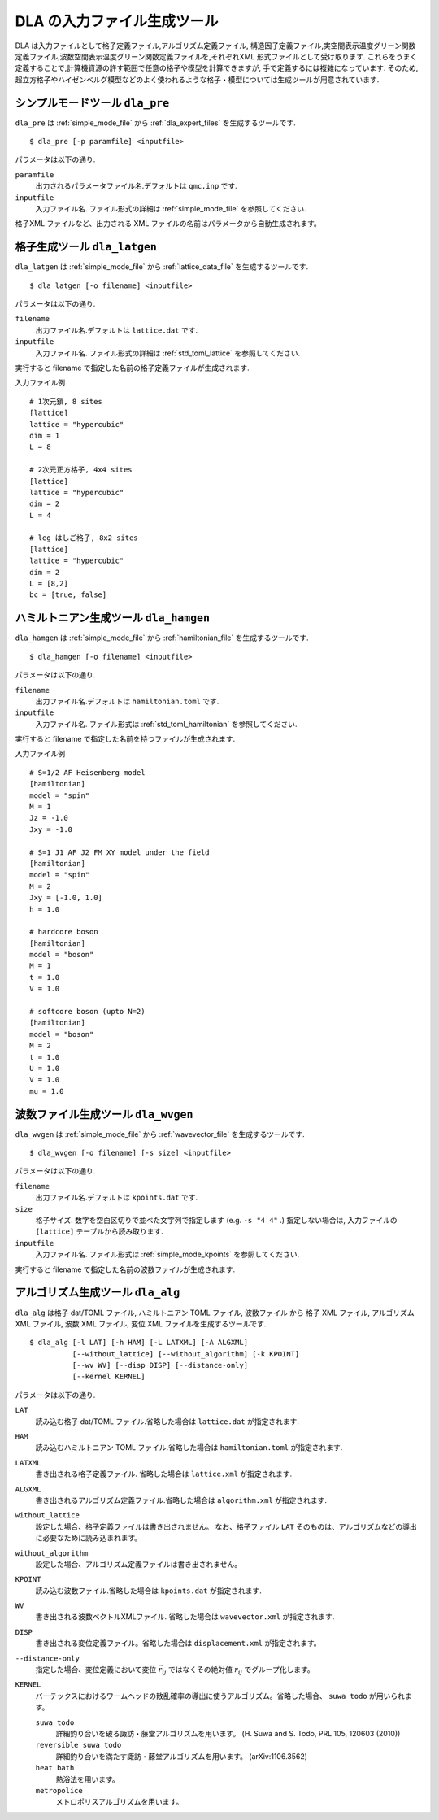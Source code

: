 .. highlight:: none

DLA の入力ファイル生成ツール
=============================

DLA は入力ファイルとして格子定義ファイル,アルゴリズム定義ファイル,
構造因子定義ファイル,実空間表示温度グリーン関数定義ファイル,波数空間表示温度グリーン関数定義ファイルを,それぞれXML 形式ファイルとして受け取ります.
これらをうまく定義することで,計算機資源の許す範囲で任意の格子や模型を計算できますが,
手で定義するには複雑になっています.
そのため,超立方格子やハイゼンベルグ模型などのよく使われるような格子・模型については生成ツールが用意されています.


.. _dla_pre:

シンプルモードツール ``dla_pre``
***********************************
``dla_pre`` は :ref:`simple_mode_file` から :ref:`dla_expert_files` を生成するツールです. ::

   $ dla_pre [-p paramfile] <inputfile>

パラメータは以下の通り.

``paramfile``
  出力されるパラメータファイル名.デフォルトは ``qmc.inp`` です.

``inputfile``
  入力ファイル名. ファイル形式の詳細は :ref:`simple_mode_file` を参照してください.


格子XML ファイルなど、出力される XML ファイルの名前はパラメータから自動生成されます。


.. _dla_lat_gen:

格子生成ツール ``dla_latgen``
************************************
``dla_latgen`` は :ref:`simple_mode_file` から :ref:`lattice_data_file` を生成するツールです. ::

  $ dla_latgen [-o filename] <inputfile>

パラメータは以下の通り.

``filename``
   出力ファイル名.デフォルトは ``lattice.dat`` です.

``inputfile``
  入力ファイル名. ファイル形式の詳細は :ref:`std_toml_lattice` を参照してください.

実行すると filename で指定した名前の格子定義ファイルが生成されます.

入力ファイル例
::

   # 1次元鎖, 8 sites
   [lattice]
   lattice = "hypercubic"
   dim = 1
   L = 8

   # 2次元正方格子, 4x4 sites
   [lattice]
   lattice = "hypercubic"
   dim = 2
   L = 4

   # leg はしご格子, 8x2 sites
   [lattice]
   lattice = "hypercubic"
   dim = 2
   L = [8,2]
   bc = [true, false]


ハミルトニアン生成ツール ``dla_hamgen``
*****************************************

``dla_hamgen`` は :ref:`simple_mode_file` から :ref:`hamiltonian_file` を生成するツールです. ::

  $ dla_hamgen [-o filename] <inputfile>

パラメータは以下の通り.

``filename``
   出力ファイル名.デフォルトは ``hamiltonian.toml`` です.

``inputfile``
  入力ファイル名.  ファイル形式は :ref:`std_toml_hamiltonian` を参照してください.

実行すると filename で指定した名前を持つファイルが生成されます.

入力ファイル例 ::

   # S=1/2 AF Heisenberg model
   [hamiltonian]
   model = "spin"
   M = 1
   Jz = -1.0
   Jxy = -1.0
    
   # S=1 J1 AF J2 FM XY model under the field
   [hamiltonian]
   model = "spin"
   M = 2
   Jxy = [-1.0, 1.0]
   h = 1.0

   # hardcore boson
   [hamiltonian]
   model = "boson"
   M = 1
   t = 1.0
   V = 1.0

   # softcore boson (upto N=2)
   [hamiltonian]
   model = "boson"
   M = 2
   t = 1.0
   U = 1.0
   V = 1.0
   mu = 1.0

波数ファイル生成ツール ``dla_wvgen``
*************************************
``dla_wvgen`` は :ref:`simple_mode_file` から :ref:`wavevector_file` を生成するツールです.
::

  $ dla_wvgen [-o filename] [-s size] <inputfile>

パラメータは以下の通り.

``filename``
   出力ファイル名.デフォルトは ``kpoints.dat`` です.

``size``
   格子サイズ. 数字を空白区切りで並べた文字列で指定します (e.g. ``-s "4 4"`` .)
   指定しない場合は, 入力ファイルの ``[lattice]`` テーブルから読み取ります.

``inputfile``
  入力ファイル名.  ファイル形式は :ref:`simple_mode_kpoints` を参照してください.

実行すると filename で指定した名前の波数ファイルが生成されます.


アルゴリズム生成ツール ``dla_alg``
*************************************
``dla_alg`` は格子 dat/TOML ファイル, ハミルトニアン TOML ファイル, 波数ファイル から
格子 XML ファイル, アルゴリズム XML ファイル, 波数 XML ファイル, 変位 XML ファイルを生成するツールです.
::

   $ dla_alg [-l LAT] [-h HAM] [-L LATXML] [-A ALGXML]
             [--without_lattice] [--without_algorithm] [-k KPOINT]
             [--wv WV] [--disp DISP] [--distance-only]
             [--kernel KERNEL]

パラメータは以下の通り.

``LAT``
   読み込む格子 dat/TOML ファイル.省略した場合は ``lattice.dat`` が指定されます.

``HAM``
   読み込むハミルトニアン TOML ファイル.省略した場合は ``hamiltonian.toml`` が指定されます.

``LATXML``
   書き出される格子定義ファイル. 省略した場合は ``lattice.xml`` が指定されます.

``ALGXML``
   書き出されるアルゴリズム定義ファイル.省略した場合は ``algorithm.xml`` が指定されます.

``without_lattice``
   設定した場合、格子定義ファイルは書き出されません。
   なお、格子ファイル ``LAT`` そのものは、アルゴリズムなどの導出に必要なために読み込まれます。

``without_algorithm``
   設定した場合、アルゴリズム定義ファイルは書き出されません。

``KPOINT``
   読み込む波数ファイル.省略した場合は ``kpoints.dat`` が指定されます.

``WV``
   書き出される波数ベクトルXMLファイル. 省略した場合は ``wavevector.xml`` が指定されます.

``DISP``
   書き出される変位定義ファイル。省略した場合は ``displacement.xml`` が指定されます。

``--distance-only``
   指定した場合、変位定義において変位 :math:`\vec{r}_{ij}` ではなくその絶対値 :math:`r_{ij}` でグループ化します。

``KERNEL``
   バーテックスにおけるワームヘッドの散乱確率の導出に使うアルゴリズム。省略した場合、 ``suwa todo`` が用いられます。

   ``suwa todo``
      詳細釣り合いを破る諏訪・藤堂アルゴリズムを用います。
      (H. Suwa and S. Todo, PRL 105, 120603 (2010))
   
   ``reversible suwa todo``
      詳細釣り合いを満たす諏訪・藤堂アルゴリズムを用います。 (arXiv:1106.3562)

   ``heat bath``
      熱浴法を用います。

   ``metropolice``
      メトロポリスアルゴリズムを用います。

.. _TOML: https://github.com/toml-lang/toml/blob/master/versions/ja/toml-v0.5.0.md
